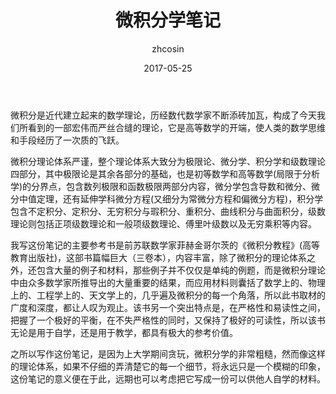 #+TITLE: 微积分学笔记
#+AUTHOR: zhcosin
#+DATE: 2017-05-25

微积分是近代建立起来的数学理论，历经数代数学家不断添砖加瓦，构成了今天我们所看到的一部宏伟而严丝合缝的理论，它是高等数学的开端，使人类的数学思维和手段经历了一次质的飞跃。

微积分理论体系严谨，整个理论体系大致分为极限论、微分学、积分学和级数理论四部分，其中极限论是其余各部分的基础，也是初等数学和高等数学(局限于分析学)的分界点，包含数列极限和函数极限两部分内容，微分学包含导数和微分、微分中值定理，还有延伸学科微分方程(又细分为常微分方程和偏微分方程)，积分学包含不定积分、定积分、无穷积分与瑕积分、重积分、曲线积分与曲面积分，级数理论则包括正项级数理论和一般项级数理论、傅里叶级数以及无穷乘积等内容。

我写这份笔记的主要参考书是前苏联数学家菲赫金哥尔茨的《微积分教程》(高等教育出版社)，这部书篇幅巨大（三卷本），内容丰富，除了微积分的理论体系之外，还包含大量的例子和材料，那些例子并不仅仅是单纯的例题，而是微积分理论中由众多数学家所推导出的大量重要的结果，而应用材料则囊括了数学上的、物理上的、工程学上的、天文学上的，几乎遍及微积分的每一个角落，所以此书取材的广度和深度，都让人叹为观止。该书另一个突出特点是，在严格性和易读性之间，把握了一个极好的平衡，在不失严格性的同时，又保持了极好的可读性，所以该书无论是用于自学，还是用于教学，都具有极大的参考价值。

之所以写作这份笔记，是因为上大学期间贪玩，微积分学的非常粗糙，然而像这样的理论体系，如果不仔细的弄清楚它的每一个细节，将永远只是一个模糊的印象，这份笔记的意义便在于此，远期也可以考虑把它写成一份可以供他人自学的材料。
